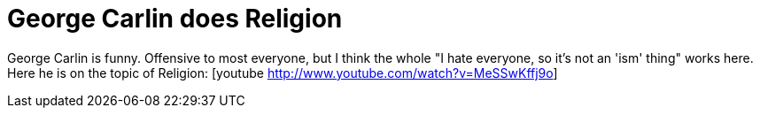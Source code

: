 = George Carlin does Religion
:hp-tags: Rant, Rant

George Carlin is funny. Offensive to most everyone, but I think the whole "I hate everyone, so it's not an 'ism' thing" works here. Here he is on the topic of Religion:   [youtube http://www.youtube.com/watch?v=MeSSwKffj9o]
